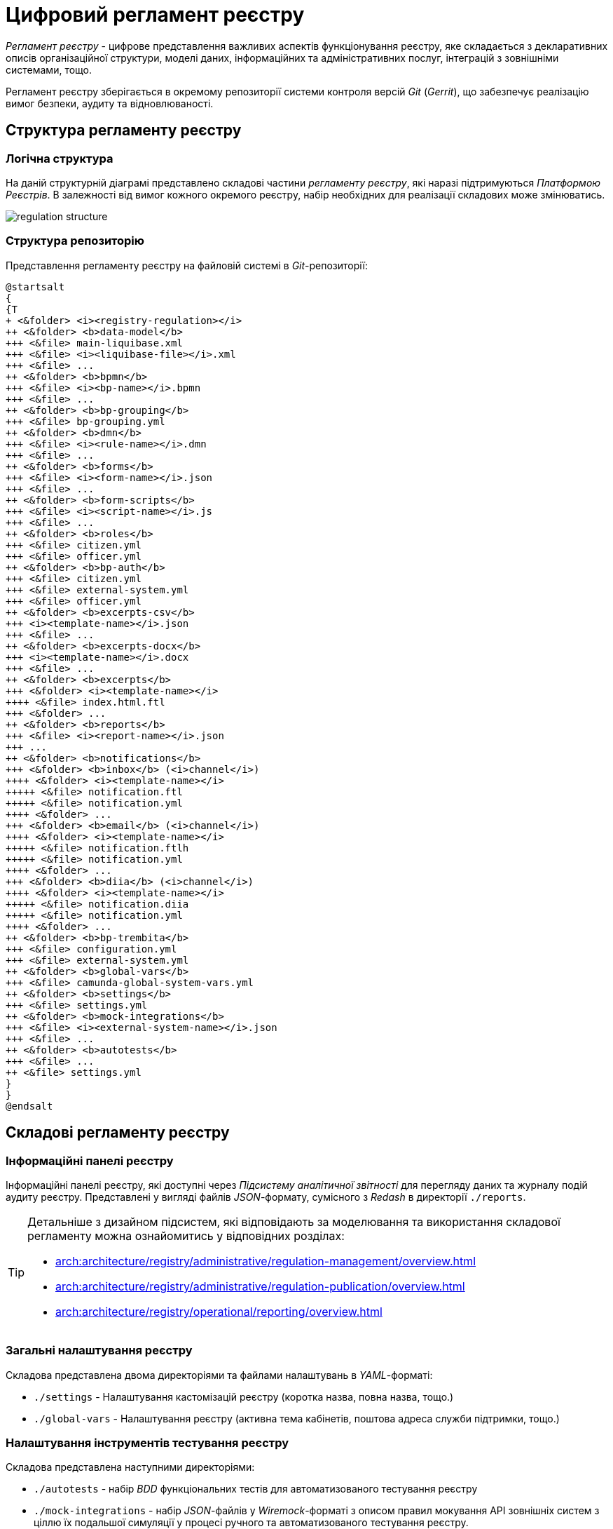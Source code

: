 = Цифровий регламент реєстру

_Регламент реєстру_ - цифрове представлення важливих аспектів функціонування реєстру, яке складається з декларативних описів організаційної структури, моделі даних, інформаційних та адміністративних послуг, інтеграцій з зовнішніми системами, тощо.

Регламент реєстру зберігається в окремому репозиторії системи контроля версій _Git_ (_Gerrit_), що забезпечує реалізацію вимог безпеки, аудиту та відновлюваності.

== Структура регламенту реєстру

=== Логічна структура

На даній структурній діаграмі представлено складові частини _регламенту реєстру_, які наразі підтримуються _Платформою Реєстрів_. В залежності від вимог кожного окремого реєстру, набір необхідних для реалізації складових може змінюватись.

image::architecture/registry/administrative/regulation-management/regulation-structure.svg[]

=== Структура репозиторію

Представлення регламенту реєстру на файловій системі в _Git_-репозиторії:
[plantuml, registry-regulation-structure, svg]
----
@startsalt
{
{T
+ <&folder> <i><registry-regulation></i>
++ <&folder> <b>data-model</b>
+++ <&file> main-liquibase.xml
+++ <&file> <i><liquibase-file></i>.xml
+++ <&file> ...
++ <&folder> <b>bpmn</b>
+++ <&file> <i><bp-name></i>.bpmn
+++ <&file> ...
++ <&folder> <b>bp-grouping</b>
+++ <&file> bp-grouping.yml
++ <&folder> <b>dmn</b>
+++ <&file> <i><rule-name></i>.dmn
+++ <&file> ...
++ <&folder> <b>forms</b>
+++ <&file> <i><form-name></i>.json
+++ <&file> ...
++ <&folder> <b>form-scripts</b>
+++ <&file> <i><script-name></i>.js
+++ <&file> ...
++ <&folder> <b>roles</b>
+++ <&file> citizen.yml
+++ <&file> officer.yml
++ <&folder> <b>bp-auth</b>
+++ <&file> citizen.yml
+++ <&file> external-system.yml
+++ <&file> officer.yml
++ <&folder> <b>excerpts-csv</b>
+++ <i><template-name></i>.json
+++ <&file> ...
++ <&folder> <b>excerpts-docx</b>
+++ <i><template-name></i>.docx
+++ <&file> ...
++ <&folder> <b>excerpts</b>
+++ <&folder> <i><template-name></i>
++++ <&file> index.html.ftl
+++ <&folder> ...
++ <&folder> <b>reports</b>
+++ <&file> <i><report-name></i>.json
+++ ...
++ <&folder> <b>notifications</b>
+++ <&folder> <b>inbox</b> (<i>channel</i>)
++++ <&folder> <i><template-name></i>
+++++ <&file> notification.ftl
+++++ <&file> notification.yml
++++ <&folder> ...
+++ <&folder> <b>email</b> (<i>channel</i>)
++++ <&folder> <i><template-name></i>
+++++ <&file> notification.ftlh
+++++ <&file> notification.yml
++++ <&folder> ...
+++ <&folder> <b>diia</b> (<i>channel</i>)
++++ <&folder> <i><template-name></i>
+++++ <&file> notification.diia
+++++ <&file> notification.yml
++++ <&folder> ...
++ <&folder> <b>bp-trembita</b>
+++ <&file> configuration.yml
+++ <&file> external-system.yml
++ <&folder> <b>global-vars</b>
+++ <&file> camunda-global-system-vars.yml
++ <&folder> <b>settings</b>
+++ <&file> settings.yml
++ <&folder> <b>mock-integrations</b>
+++ <&file> <i><external-system-name></i>.json
+++ <&file> ...
++ <&folder> <b>autotests</b>
+++ <&file> ...
++ <&file> settings.yml
}
}
@endsalt
----

== Складові регламенту реєстру

=== Інформаційні панелі реєстру

Інформаційні панелі реєстру, які доступні через _Підсистему аналітичної звітності_ для перегляду даних та журналу подій аудиту реєстру. Представлені у вигляді файлів _JSON_-формату, сумісного з _Redash_ в директорії `./reports`.

[TIP]
--
Детальніше з дизайном підсистем, які відповідають за моделювання та використання складової регламенту можна ознайомитись у відповідних розділах:

* xref:arch:architecture/registry/administrative/regulation-management/overview.adoc[]
* xref:arch:architecture/registry/administrative/regulation-publication/overview.adoc[]
* xref:arch:architecture/registry/operational/reporting/overview.adoc[]
--

=== Загальні налаштування реєстру

Складова представлена двома директоріями та файлами налаштувань в _YAML_-форматі:

- `./settings` - Налаштування кастомізацій реєстру (коротка назва, повна назва, тощо.)
- `./global-vars` - Налаштування реєстру (активна тема кабінетів, поштова адреса служби підтримки, тощо.)


=== Налаштування інструментів тестування реєстру

Складова представлена наступними директоріями:

- `./autotests` - набір _BDD_ функціональних тестів для автоматизованого тестування реєстру
- `./mock-integrations` - набір _JSON_-файлів у _Wiremock_-форматі з описом правил мокування API зовнішніх систем з ціллю їх подальшої симуляції у процесі ручного та автоматизованого тестування реєстру.

[TIP]
--
Детальніше з дизайном підсистем, які відповідають за моделювання та використання складової регламенту можна ознайомитись у відповідних розділах:

* xref:arch:architecture/registry/administrative/regulation-management/overview.adoc[]
* xref:arch:architecture/registry/administrative/regulation-publication/overview.adoc[]
* xref:arch:architecture/registry/operational/ext-systems-simulation/overview.adoc[]
--
=== Шаблони витягів з реєстру

Складова представлена наступними директоріями:

- `./excerpts` - ...
- `./excerpts-docx` - ...
- `./excerpts-csv` - ...

[TIP]
--
Детальніше з дизайном підсистем, які відповідають за моделювання та використання складової регламенту можна ознайомитись у відповідних розділах:

* xref:arch:architecture/registry/administrative/regulation-management/overview.adoc[]
* xref:arch:architecture/registry/administrative/regulation-publication/overview.adoc[]
* xref:arch:architecture/registry/operational/excerpts/overview.adoc[]
--

=== Шаблони інформаційних повідомлень реєстру

Складова представлена наступними директоріями:

- `./notifications/inbox` - ...
- `./notifications/email` - ...
- `./notifications/diia` - ...

[TIP]
--
Детальніше з дизайном підсистем, які відповідають за моделювання та використання складової регламенту можна ознайомитись у відповідних розділах:

* xref:arch:architecture/registry/administrative/regulation-management/overview.adoc[]
* xref:arch:architecture/registry/administrative/regulation-publication/overview.adoc[]
* xref:arch:architecture/registry/operational/notifications/overview.adoc[]
--

=== Права доступу до бізнес-процесів реєстру

=== Інтеграція реєстру з зовнішніми системами

=== Бізнес-процеси реєстру

=== UI-форми бізнес-процесів реєстру

=== Модель даних реєстру
